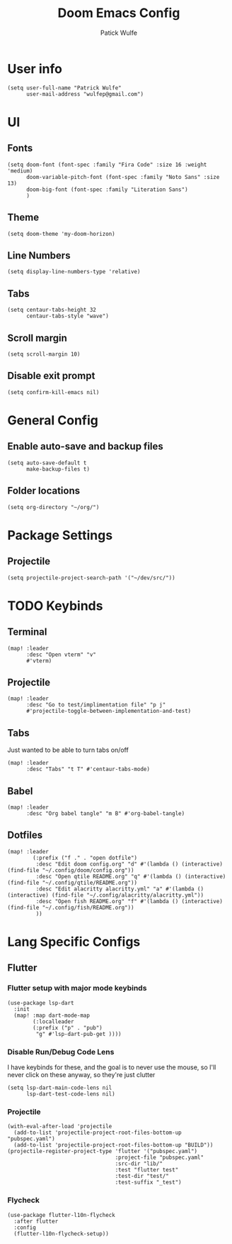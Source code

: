 #+TITLE: Doom Emacs Config
#+AUTHOR: Patick Wulfe
#+LANGUAGE: en
#+PROPERTY: header-args:emacs-lisp :tangle config.el

* User info
#+begin_src elisp
(setq user-full-name "Patrick Wulfe"
      user-mail-address "wulfep@gmail.com")
#+end_src

* UI
** Fonts
#+begin_src elisp
(setq doom-font (font-spec :family "Fira Code" :size 16 :weight 'medium)
      doom-variable-pitch-font (font-spec :family "Noto Sans" :size 13)
      doom-big-font (font-spec :family "Literation Sans")
      )
#+end_src

** Theme
#+begin_src elisp
(setq doom-theme 'my-doom-horizon)
#+end_src

** Line Numbers
#+begin_src elisp
(setq display-line-numbers-type 'relative)
#+end_src

** Tabs
#+begin_src elisp
(setq centaur-tabs-height 32
      centaur-tabs-style "wave")
#+end_src
** Scroll margin
#+begin_src elisp
(setq scroll-margin 10)
#+end_src

** Disable exit prompt
#+begin_src elisp
(setq confirm-kill-emacs nil)
#+end_src

* General Config
** Enable auto-save and backup files
#+begin_src elisp
(setq auto-save-default t
      make-backup-files t)
#+end_src

** Folder locations
#+begin_src elisp
(setq org-directory "~/org/")
#+end_src

* Package Settings
** Projectile
#+begin_src elisp
(setq projectile-project-search-path '("~/dev/src/"))
#+end_src
* TODO Keybinds
** Terminal
#+begin_src elisp
(map! :leader
      :desc "Open vterm" "v"
      #'vterm)
#+end_src
** Projectile
#+begin_src elisp
(map! :leader
      :desc "Go to test/implimentation file" "p j"
      #'projectile-toggle-between-implementation-and-test)
#+end_src

** Tabs
Just wanted to be able to turn tabs on/off
#+begin_src elisp
(map! :leader
      :desc "Tabs" "t T" #'centaur-tabs-mode)
#+end_src
** Babel
#+begin_src elisp
(map! :leader
      :desc "Org babel tangle" "m B" #'org-babel-tangle)
#+end_src

** Dotfiles
#+begin_src elisp
(map! :leader
        (:prefix ("f ." . "open dotfile")
         :desc "Edit doom config.org" "d" #'(lambda () (interactive) (find-file "~/.config/doom/config.org"))
         :desc "Open qtile README.org" "q" #'(lambda () (interactive) (find-file "~/.config/qtile/README.org"))
         :desc "Edit alacritty alacritty.yml" "a" #'(lambda () (interactive) (find-file "~/.config/alacritty/alacritty.yml"))
         :desc "Open fish README.org" "f" #'(lambda () (interactive) (find-file "~/.config/fish/README.org"))
         ))
#+end_src

* Lang Specific Configs
** Flutter
*** Flutter setup with major mode keybinds
#+begin_src elisp
(use-package lsp-dart
  :init
  (map! :map dart-mode-map
        (:localleader
        (:prefix ("p" . "pub")
         "g" #'lsp-dart-pub-get ))))
#+end_src

*** Disable Run/Debug Code Lens
I have keybinds for these, and the goal is to never use the mouse, so I'll never click on these anyway, so they're just clutter
#+begin_src elisp
(setq lsp-dart-main-code-lens nil
      lsp-dart-test-code-lens nil)
#+end_src

*** Projectile
#+begin_src elisp
(with-eval-after-load 'projectile
  (add-to-list 'projectile-project-root-files-bottom-up "pubspec.yaml")
  (add-to-list 'projectile-project-root-files-bottom-up "BUILD"))
(projectile-register-project-type 'flutter '("pubspec.yaml")
                                  :project-file "pubspec.yaml"
                                  :src-dir "lib/"
                                  :test "flutter test"
                                  :test-dir "test/"
                                  :test-suffix "_test")
#+end_src

*** Flycheck
#+begin_src elisp
(use-package flutter-l10n-flycheck
  :after flutter
  :config
  (flutter-l10n-flycheck-setup))
#+end_src
